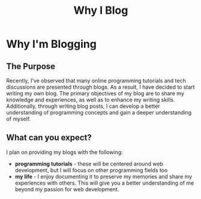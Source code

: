 #+title: Why I Blog
#+OPTIONS: toc:nil

* Why I'm Blogging
** The Purpose
Recently, I've observed that many online programming tutorials and tech
discussions are presented through blogs. As a result, I have decided to start
writing my own blog. The primary objectives of my blog are to share my knowledge
and experiences, as well as to enhance my writing skills. Additionally, through
writing blog posts, I can develop a better understanding of programming concepts
and gain a deeper understanding of myself.

** What can you expect?
I plan on providing my blogs with the following:

- *programming tutorials*  - these will be centered around web development, but I
  will focus on other programming fields too
- *my life*  - I enjoy documenting it to preserve my memories and share my
  experiences with others. This will give you a better understanding of me
  beyond my passion for web development.
